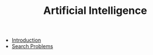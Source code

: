 #+TITLE: Artificial Intelligence

- [[file:introduction.org][Introduction]]
- [[file:search.org][Search Problems]]
